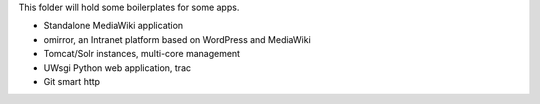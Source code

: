 This folder will hold some boilerplates for some apps.

* Standalone MediaWiki application
* omirror, an Intranet platform based on WordPress and MediaWiki
* Tomcat/Solr instances, multi-core management
* UWsgi Python web application, trac
* Git smart http
